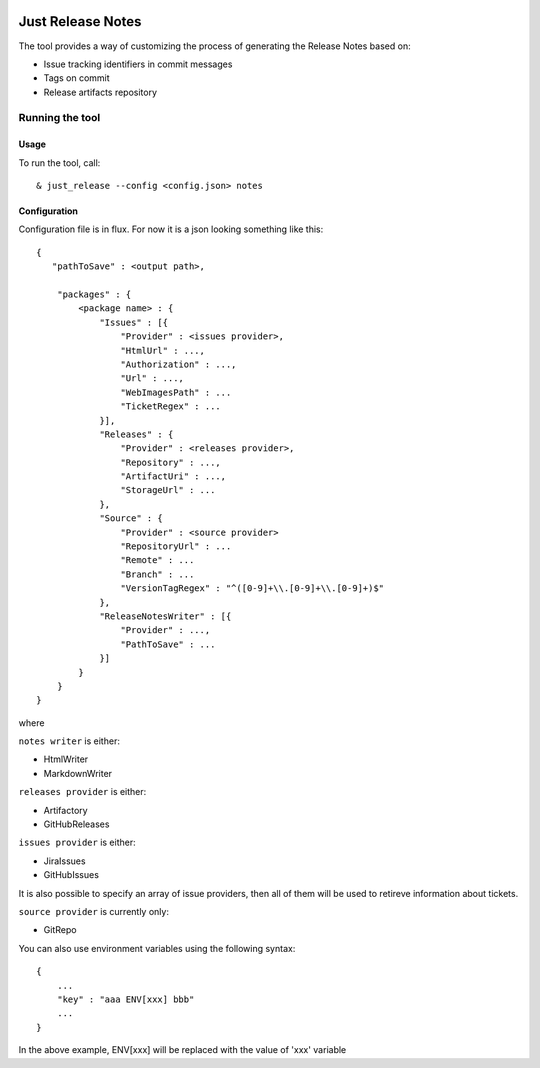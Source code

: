 .. image:: https://codeclimate.com/github/Cimpress-MCP/JustReleaseNotes/badges/gpa.svg
   :alt: Code Climate
   :target: https://codeclimate.com/github/Cimpress-MCP/JustReleaseNotes

.. image:: https://travis-ci.org/Cimpress-MCP/JustReleaseNotes.svg
   :alt: Code Climate
   :target: https://travis-ci.org/Cimpress-MCP/JustReleaseNotes

.. image:: https://coveralls.io/repos/Cimpress-MCP/JustReleaseNotes/badge.svg?branch=master
   :alt: Coveralls
   :target: https://coveralls.io/r/Cimpress-MCP/JustReleaseNotes?branch=master

.. image:: https://img.shields.io/pypi/v/JustReleaseNotes.svg
   :alt: PyPI
   :target: https://pypi.python.org/pypi/JustReleaseNotes/

.. image:: https://img.shields.io/pypi/dm/JustReleaseNotes.svg
   :alt: PyPI
   :target: https://pypi.python.org/pypi/JustReleaseNotes/


==================
Just Release Notes
==================

The tool provides a way of customizing the process of generating the Release Notes based on:

- Issue tracking identifiers in commit messages
- Tags on commit
- Release artifacts repository

----------------
Running the tool
----------------

Usage
-----

To run the tool, call::
   
  & just_release --config <config.json> notes

Configuration
-------------

Configuration file is in flux. For now it is a json looking something like this::

    {
       "pathToSave" : <output path>,

        "packages" : {
            <package name> : {
                "Issues" : [{
                    "Provider" : <issues provider>,
                    "HtmlUrl" : ...,
                    "Authorization" : ...,
                    "Url" : ...,
                    "WebImagesPath" : ...
                    "TicketRegex" : ...
                }],
                "Releases" : {
                    "Provider" : <releases provider>,
                    "Repository" : ...,
                    "ArtifactUri" : ...,
                    "StorageUrl" : ...
                },
                "Source" : {
                    "Provider" : <source provider>
                    "RepositoryUrl" : ...
                    "Remote" : ...
                    "Branch" : ...
                    "VersionTagRegex" : "^([0-9]+\\.[0-9]+\\.[0-9]+)$"
                },
                "ReleaseNotesWriter" : [{
                    "Provider" : ...,
                    "PathToSave" : ...
                }]
            }
        }
    }

where

``notes writer`` is either:

- HtmlWriter
- MarkdownWriter

``releases provider`` is either:

- Artifactory
- GitHubReleases

``issues provider`` is either:

- JiraIssues
- GitHubIssues

It is also possible to specify an array of issue providers, then all of them will be used to retireve information about tickets.

``source provider`` is currently only:

- GitRepo

You can also use environment variables using the following syntax::

    {
        ...
        "key" : "aaa ENV[xxx] bbb"
        ...
    }

In the above example, ENV[xxx] will be replaced with the value of 'xxx' variable
